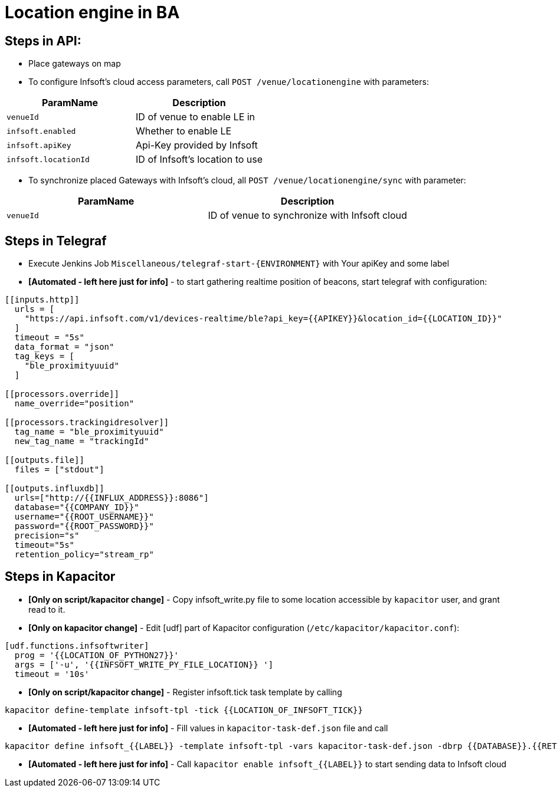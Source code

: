 = Location engine in BA

== Steps in API:

* Place gateways on map

* To configure Infsoft's cloud access parameters, call `POST /venue/locationengine` with parameters:

[cols=2*,options="header"]
|===
|ParamName
|Description

|`venueId`|ID of venue to enable LE in
|`infsoft.enabled`|Whether to enable LE
|`infsoft.apiKey`|Api-Key provided by Infsoft
|`infsoft.locationId`|ID of Infsoft's location to use
|===

* To synchronize placed Gateways with Infsoft's cloud, all `POST /venue/locationengine/sync` with parameter:

[cols=2*,options="header"]
|===
|ParamName
|Description

|`venueId`|ID of venue to synchronize with Infsoft cloud
|===

== Steps in Telegraf

* Execute Jenkins Job `Miscellaneous/telegraf-start-{ENVIRONMENT}` with Your apiKey and some label
* **[Automated - left here just for info]** - to start gathering realtime position of beacons, start telegraf with configuration:
```
[[inputs.http]]
  urls = [
    "https://api.infsoft.com/v1/devices-realtime/ble?api_key={{APIKEY}}&location_id={{LOCATION_ID}}"
  ]
  timeout = "5s"
  data_format = "json"
  tag_keys = [
    "ble_proximityuuid"
  ]

[[processors.override]]
  name_override="position"

[[processors.trackingidresolver]]
  tag_name = "ble_proximityuuid"
  new_tag_name = "trackingId"

[[outputs.file]]
  files = ["stdout"]

[[outputs.influxdb]]
  urls=["http://{{INFLUX_ADDRESS}}:8086"]
  database="{{COMPANY_ID}}"
  username="{{ROOT_USERNAME}}"
  password="{{ROOT_PASSWORD}}"
  precision="s"
  timeout="5s"
  retention_policy="stream_rp"
```

== Steps in Kapacitor

* **[Only on script/kapacitor change]** - Copy infsoft_write.py file to some location accessible by `kapacitor` user, and grant read to it.
* **[Only on kapacitor change]** - Edit [udf] part of Kapacitor configuration (`/etc/kapacitor/kapacitor.conf`):
```
[udf.functions.infsoftwriter]
  prog = '{{LOCATION_OF_PYTHON27}}'
  args = ['-u', '{{INFSOFT_WRITE_PY_FILE_LOCATION}} ']
  timeout = '10s'
```

* **[Only on script/kapacitor change]** - Register infsoft.tick task template by calling
```
kapacitor define-template infsoft-tpl -tick {{LOCATION_OF_INFSOFT_TICK}}
```
* **[Automated - left here just for info]** - Fill values in `kapacitor-task-def.json` file and call
```
kapacitor define infsoft_{{LABEL}} -template infsoft-tpl -vars kapacitor-task-def.json -dbrp {{DATABASE}}.{{RETENTION_POLICY}}
```
* **[Automated - left here just for info]** - Call `kapacitor enable infsoft_{{LABEL}}` to start sending data to Infsoft cloud
